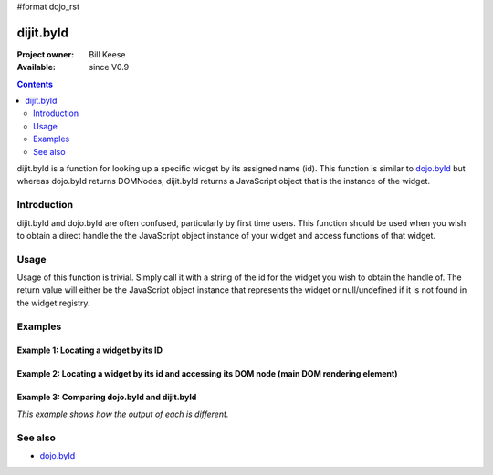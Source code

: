 #format dojo_rst

dijit.byId
==========

:Project owner: Bill Keese
:Available: since V0.9

.. contents::
   :depth: 2

dijit.byId is a function for looking up a specific widget by its assigned name (id).  This function is similar to `dojo.byId <dojo/byId>`_ but whereas dojo.byId returns DOMNodes, dijit.byId returns a JavaScript object that is the instance of the widget.  


============
Introduction
============

dijit.byId and dojo.byId are often confused, particularly by first time users.  This function should be used when you wish to obtain a direct handle the the JavaScript object instance of your widget and access functions of that widget.  

=====
Usage
=====

Usage of this function is trivial.  Simply call it with a string of the id for the widget you wish to obtain the handle of.  The return value will either be the JavaScript object instance that represents the widget or null/undefined if it is not found in the widget registry.

.. code-block :: javascript
 :linenos:

 <script type="text/javascript">
   var myWidget = dijit.byId("myWidget");
 </script>

========
Examples
========

Example 1: Locating a widget by its ID
--------------------------------------

.. cv-compound ::
  
  .. cv :: javascript

    <script>
      dojo.require("dijit.form.TextBox");

      function findWidget () {
        //Locate the JS object.
        var widget = dijit.byId("myTextBox");
        if(widget){ 
          //Find my output node and write out I found my textbox and got its value.
          dojo.byId("textNode").innerHTML = "Found my text box.  It has value: [" + widget.attr("value") + "]";
        }else{
          //Find my output node and write out I couldn't find the widget.
          dojo.byId("textNode").innerHTML = "Could not locate my text box widget!";
        }
      }
      dojo.addOnLoad(findWidget);
    </script>

  .. cv :: html 

    <input id="myTextBox" dojoType="dijit.form.TextBox" type="text" value="Default Value"></input>
    <br><br>
    <div id="textNode" style="background-color: lightgray"></div>


Example 2: Locating a widget by its id and accessing its DOM node (main DOM rendering element)
----------------------------------------------------------------------------------------------

.. cv-compound ::
  
  .. cv :: javascript

    <script>
      dojo.require("dijit.form.TextBox");

      function findWidgetDOM () {
        //Locate the JS object.
        var widget = dijit.byId("myTextBox2");
        if(widget){
          //Get its DOM node:
          var dNode = widget.domNode;

          //Find my output node and write out I found my textbox and got its value + what type of DOM node is its primary node.
          dojo.byId("textNode2").innerHTML = "Found my text box.  It has value: [" + widget.attr("value") + "] and its primary DOM node tag name is: [" + dNode.tagName + "]";
        }else{
          //Find my output node and write out I couldn't find the widget.
          dojo.byId("textNode2").innerHTML = "Could not locate my text box widget!";
        }
      }
      dojo.addOnLoad(findWidgetDOM);
    </script>

  .. cv :: html 

    <input id="myTextBox2" dojoType="dijit.form.TextBox" type="text" value="Default Value"></input>
    <br><br>
    <div id="textNode2" style="background-color: lightgray"></div>


Example 3: Comparing dojo.byId and dijit.byId
---------------------------------------------

*This example shows how the output of each is different.*

.. cv-compound ::
  
  .. cv :: javascript

    <script>
      dojo.require("dijit.form.TextBox");

      function compareDojoDijitById() {
        //Locate the JS object.
        var dibiWidget = dijit.byId("myTextBox3");
        var dobiWidget = dojo.byId("myTextBox3");
        var dibiDOM = dijit.byId("textNode3");
        var dobiDOM = dojo.byId("textNode3");


        dojo.byId("textNode3").innerHTML = "dijit.byId for widget id returned: " + dibiWidget + "<br>" +
                                          "dojo.byId for widget id returned: " + dobiWidget + "<br>" +
                                          "dijit.byId for dom id returned: " + dibiDOM + "<br>" +
                                          "dojo.byId for dom id returned: " + dobiDOM + "<br>";
      }
      dojo.addOnLoad(compareDojoDijitById);
    </script>

  .. cv :: html 

    <input id="myTextBox3" dojoType="dijit.form.TextBox" type="text" value="Default Value"></input>
    <br><br>
    <div id="textNode3" style="background-color: lightgray"></div>



========
See also
========

* `dojo.byId <dojo/byId>`_
